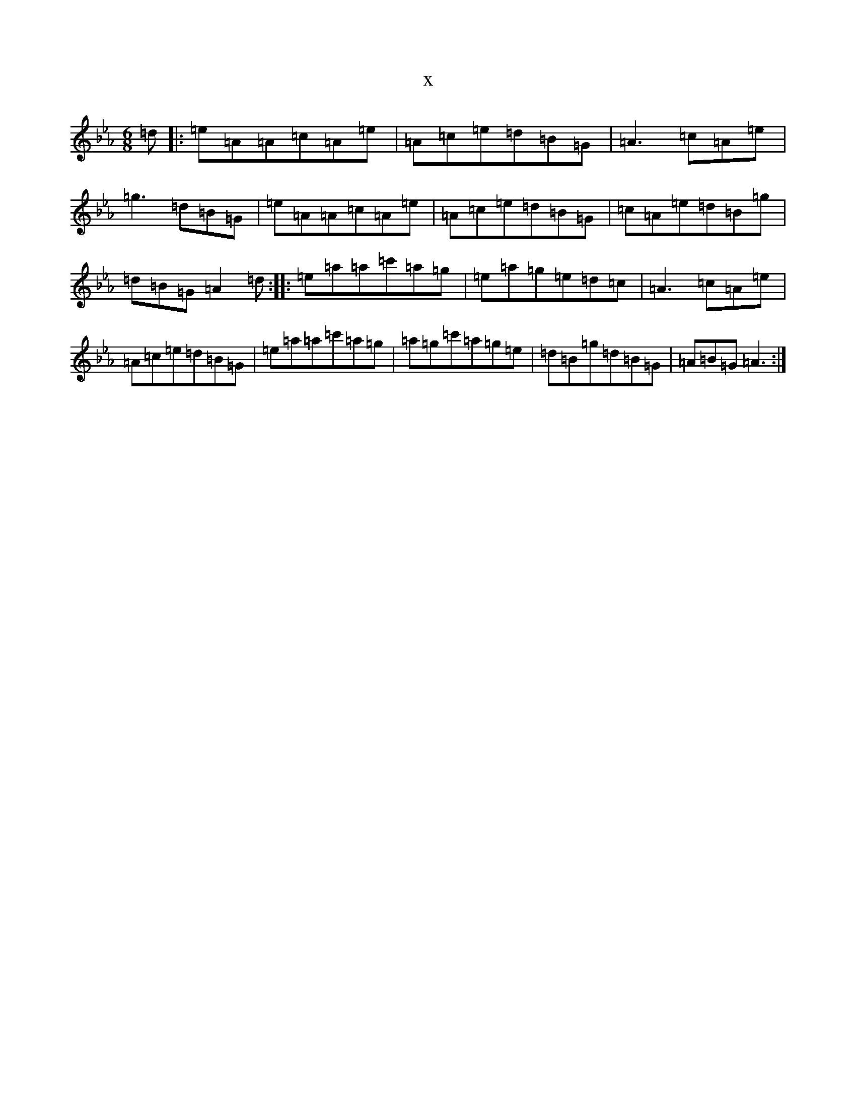 X:503
T:x
L:1/8
M:6/8
K: C minor
=d|:=e=A=A=c=A=e|=A=c=e=d=B=G|=A3=c=A=e|=g3=d=B=G|=e=A=A=c=A=e|=A=c=e=d=B=G|=c=A=e=d=B=g|=d=B=G=A2=d:||:=e=a=a=c'=a=g|=e=a=g=e=d=c|=A3=c=A=e|=A=c=e=d=B=G|=e=a=a=c'=a=g|=a=g=c'=a=g=e|=d=B=g=d=B=G|=A=B=G=A3:|